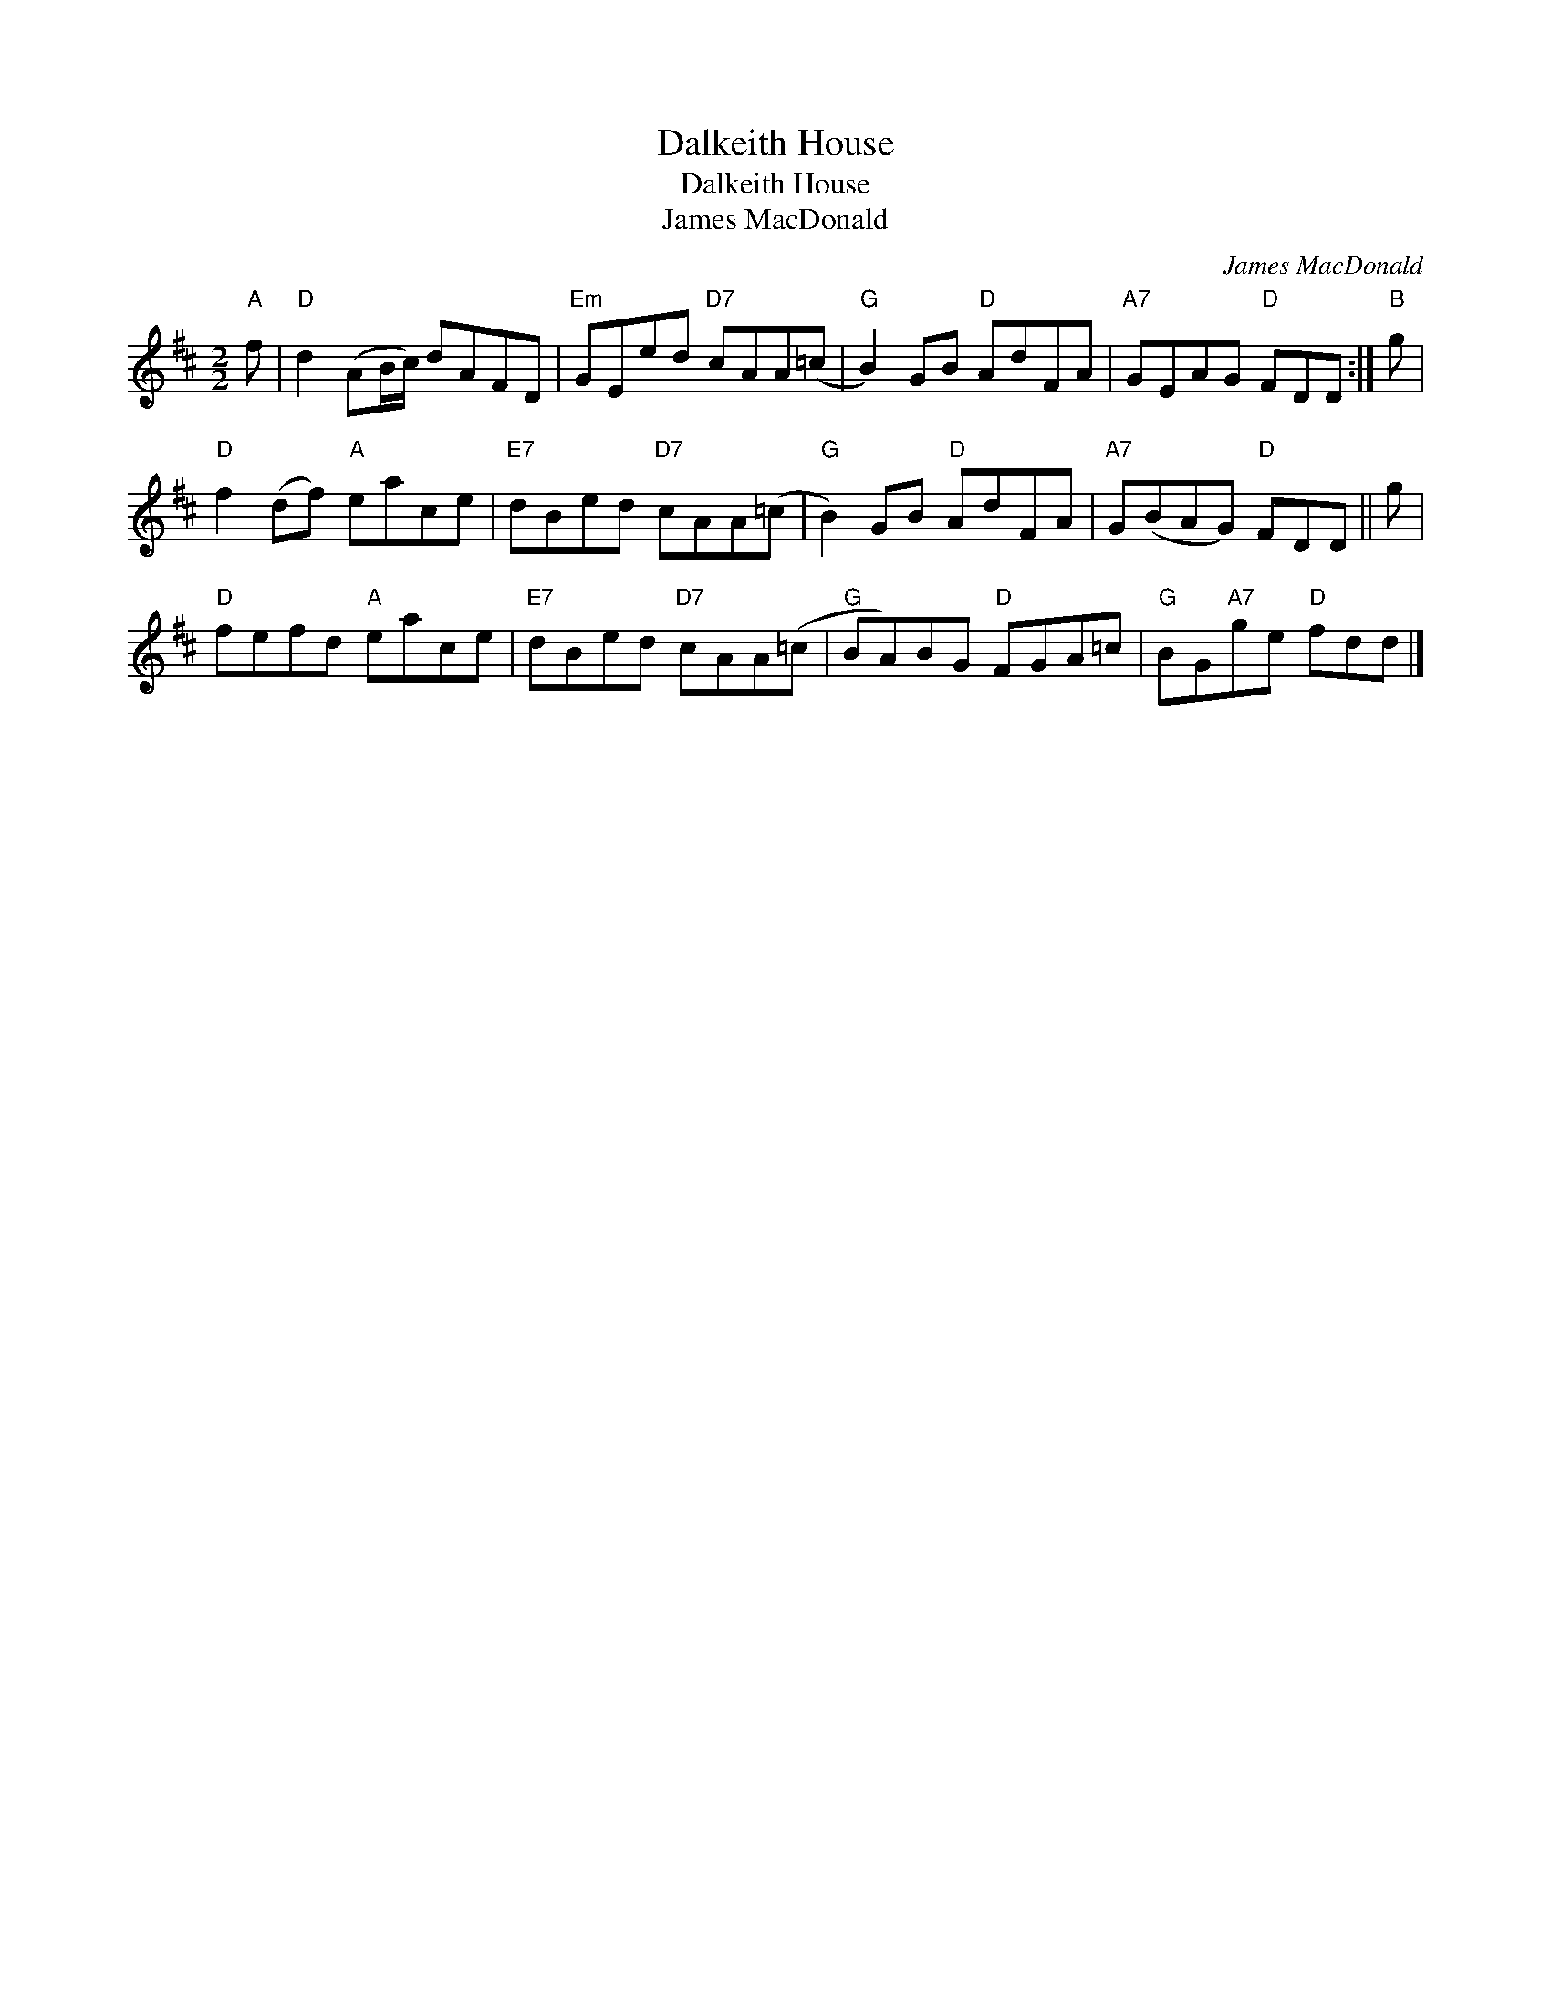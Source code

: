 X:1
T:Dalkeith House
T:Dalkeith House
T:James MacDonald
C:James MacDonald
L:1/8
M:2/2
K:D
V:1 treble 
V:1
"A" f |"D" d2 (AB/c/) dAFD |"Em" GEed"D7" cAA(=c |"G" B2) GB"D" AdFA |"A7" GEAG"D" FDD :|"B" g | %6
"D" f2 (df)"A" eace |"E7" dBed"D7" cAA(=c |"G" B2) GB"D" AdFA |"A7" G(BAG)"D" FDD || g | %11
"D" fefd"A" eace |"E7" dBed"D7" cAA(=c |"G" BA)BG"D" FGA=c |"G" BG"A7"ge"D" fdd |] %15

